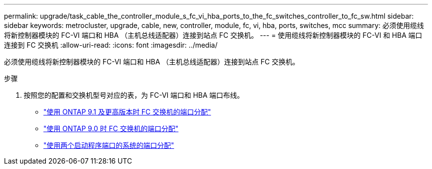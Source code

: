 ---
permalink: upgrade/task_cable_the_controller_module_s_fc_vi_hba_ports_to_the_fc_switches_controller_to_fc_sw.html 
sidebar: sidebar 
keywords: metrocluster, upgrade, cable, new, controller, module, fc, vi, hba, ports, switches, mcc 
summary: 必须使用缆线将新控制器模块的 FC-VI 端口和 HBA （主机总线适配器）连接到站点 FC 交换机。 
---
= 使用缆线将新控制器模块的 FC-VI 和 HBA 端口连接到 FC 交换机
:allow-uri-read: 
:icons: font
:imagesdir: ../media/


[role="lead"]
必须使用缆线将新控制器模块的 FC-VI 端口和 HBA （主机总线适配器）连接到站点 FC 交换机。

.步骤
. 按照您的配置和交换机型号对应的表，为 FC-VI 端口和 HBA 端口布线。
+
** link:../install-fc/concept_port_assignments_for_fc_switches_when_using_ontap_9_1_and_later.html["使用 ONTAP 9.1 及更高版本时 FC 交换机的端口分配"]
** link:../install-fc/concept_port_assignments_for_fc_switches_when_using_ontap_9_0.html["使用 ONTAP 9.0 时 FC 交换机的端口分配"]
** link:../install-fc/concept_port_assignments_for_systems_using_two_initiator_ports.html["使用两个启动程序端口的系统的端口分配"]



